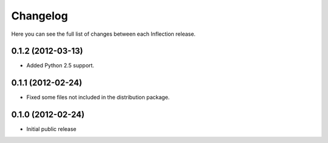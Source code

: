 Changelog
---------

Here you can see the full list of changes between each Inflection release.

0.1.2 (2012-03-13)
++++++++++++++++++

- Added Python 2.5 support.

0.1.1 (2012-02-24)
++++++++++++++++++

- Fixed some files not included in the distribution package.

0.1.0 (2012-02-24)
++++++++++++++++++

- Initial public release
